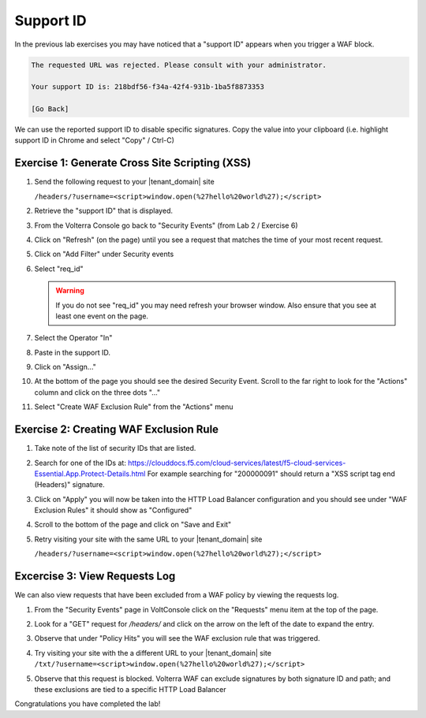 Support ID
==========

In the previous lab exercises you may have noticed that a "support ID" appears 
when you trigger a WAF block.

.. code-block::
   
   The requested URL was rejected. Please consult with your administrator.
   
   Your support ID is: 218bdf56-f34a-42f4-931b-1ba5f8873353
   
   [Go Back]
   
We can use the reported support ID to disable specific signatures.  Copy the value into your clipboard (i.e. highlight support ID in Chrome and select "Copy" / Ctrl-C)

Exercise 1: Generate Cross Site Scripting (XSS)
~~~~~~~~~~~~~~~~~~~~~~~~~~~~~~~~~~~~~~~~~~~~~~~

#. Send the following request to your |tenant_domain| site

   ``/headers/?username=<script>window.open(%27hello%20world%27);</script>``

#. Retrieve the "support ID" that is displayed.
#. From the Volterra Console go back to "Security Events" (from Lab 2 / Exercise 6)
#. Click on "Refresh" (on the page) until you see a request that matches the time of your most recent request.

   .. image:: ../_static/screenshot-global-vip-public-security-events-refresh.png   
#. Click on "Add Filter" under Security events
   
   .. image:: ../_static/screenshot-global-vip-public-security-events-add-filter.png

#. Select "req_id"
   
   .. warning:: If you do not see "req_id" you may need refresh your browser window.  Also ensure that you see at least one event on the page.
#. Select the Operator "In"
#. Paste in the support ID.
   
   .. image:: ../_static/screenshot-global-vip-public-security-events-paste-req-id.png
#. Click on "Assign..."
   
   .. image:: ../_static/screenshot-global-vip-public-security-events-paste-req-id-assign.png
#. At the bottom of the page you should see the desired Security Event.  Scroll to the far right to look for the "Actions" column and click on the three dots "..."
#. Select "Create WAF Exclusion Rule" from the "Actions" menu
   
   .. image:: ../_static/create-exception-rule-action.png
      :width: 75%

Exercise 2: Creating WAF Exclusion Rule
~~~~~~~~~~~~~~~~~~~~~~~~~~~~~~~~~~~~~~~

#. Take note of the list of security IDs that are listed.

   .. image:: ../_static/waf-exclusion-rules-ids.png
      :width: 75%
#. Search for one of the IDs at: https://clouddocs.f5.com/cloud-services/latest/f5-cloud-services-Essential.App.Protect-Details.html
   For example searching for "200000091" should return a "XSS script tag end (Headers)" signature.
#. Click on "Apply" you will now be taken into the HTTP Load Balancer configuration and you should see under "WAF Exclusion Rules" it should show as "Configured"
#. Scroll to the bottom of the page and click on "Save and Exit"
#. Retry visiting your site with the same URL to your |tenant_domain| site

   ``/headers/?username=<script>window.open(%27hello%20world%27);</script>``

Excercise 3: View Requests Log
~~~~~~~~~~~~~~~~~~~~~~~~~~~~~~

We can also view requests that have been excluded from a WAF policy by viewing 
the requests log.

#. From the "Security Events" page in VoltConsole click on the "Requests" menu item at the top of the page.
#. Look for a "GET" request for `/headers/` and click on the arrow on the left of the date to expand the entry.
#. Observe that under "Policy Hits" you will see the WAF exclusion rule that was triggered.
   
   .. image:: ../_static/requests-policy-exclusion.png
      :width: 50%
#. Try visiting your site with the a different URL to your |tenant_domain| site
   ``/txt/?username=<script>window.open(%27hello%20world%27);</script>``
#. Observe that this request is blocked.  Volterra WAF can exclude signatures by both signature ID and path; and these exclusions are tied to a specific HTTP Load Balancer

Congratulations you have completed the lab!

.. raw:: html
   
   <iframe width="560" height="315" src="https://www.youtube.com/embed/s-BHH0Qayfc?start=523" title="YouTube video player" frameborder="0" allow="accelerometer; autoplay; clipboard-write; encrypted-media; gyroscope; picture-in-picture" allowfullscreen></iframe>

